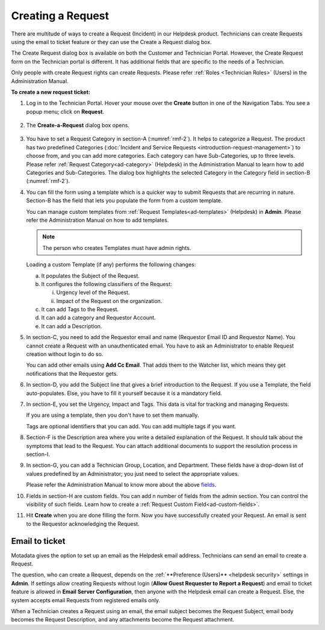 ******************
Creating a Request 
******************

There are multitude of ways to create a Request (Incident) in our Helpdesk product. 
Technicians can create Requests using the email to ticket feature or they can use
the Create a Request dialog box.

The Create Request dialog box is available on both the Customer and
Technician Portal. However, the Create Request form on the Technician
portal is different. It has additional fields that are specific to the
needs of a Technician.

Only people with create Request rights can create Requests. Please refer
:ref:`Roles <Technician Roles>` (Users) in the Administration Manual.

**To create a new request ticket:**

1. Log in to the Technician Portal. Hover your mouse over the **Create**
   button in one of the Navigation Tabs. You see a popup menu; click on
   **Request**.

.. _rmf-1:

.. figure:: https://s3-ap-southeast-1.amazonaws.com/flotomate-resources/request-management/RM-1.png
    :align: center
    :alt: figure 1

2. The **Create-a-Request** dialog box opens.

.. _rmf-2:

.. figure:: https://s3-ap-southeast-1.amazonaws.com/flotomate-resources/request-management/RM-2.png
    :align: center
    :alt: figure 2

.. _rmf-3:

.. figure:: https://s3-ap-southeast-1.amazonaws.com/flotomate-resources/request-management/RM-3.png
    :align: center
    :alt: figure 3

3. You have to set a Request Category in section-A (:numref:`rmf-2`). It helps to categorize a Request. 
   The product has two predefined Categories (:doc:`Incident and Service Requests <introduction-request-management>`) 
   to choose from, and you can add more categories. Each category can have
   Sub-Categories, up to three levels. Please refer :ref:`Request Category<ad-category>`
   (Helpdesk) in the Administration Manual to learn how to add
   Categories and Sub-Categories.
   The dialog box highlights the selected Category in the Category field
   in section-B (:numref:`rmf-2`).

4. You can fill the form using a template which is a quicker way to
   submit Requests that are recurring in nature. Section-B has the field that lets you populate the form from
   a custom template.

   You can manage custom templates from :ref:`Request Templates<ad-templates>` (Helpdesk)
   in **Admin**. Please refer the Administration Manual on how to add
   templates.

   .. note:: The person who creates Templates must have admin rights.

   Loading a custom Template (if any) performs the following changes:

   a. It populates the Subject of the Request.

   b. It configures the following classifiers of the Request:

      i.  Urgency level of the Request.

      ii. Impact of the Request on the organization.

   c. It can add Tags to the Request.

   d. It can add a category and Requestor Account.

   e. It can add a Description.

5. In section-C, you need to add the Requestor email and name (Requestor
   Email ID and Requestor Name). You cannot create a Request with an
   unauthenticated email. You have to ask an Administrator to enable
   Request creation without login to do so.

   You can add other emails using **Add Cc Email**. That adds them to
   the Watcher list, which means they get notifications that the
   Requestor gets.

6. In section-D, you add the Subject line that gives a brief
   introduction to the Request. If you use a Template, the field
   auto-populates. Else, you have to fill it yourself because it is a
   mandatory field.

7. In section-E, you set the Urgency, Impact and Tags. This
   data is vital for tracking and managing Requests.

   If you are using a template, then you don't have to set them manually.

   Tags are optional identifiers that you can add. You can add multiple
   tags if you want.

8. Section-F is the Description area where you write a detailed
   explanation of the Request. It should talk about the symptoms that
   lead to the Request. You can attach additional documents to support
   the resolution process in section-I.

9. In section-G, you can add a Technician Group, Location, and
   Department. These fields have a drop-down list of values predefined
   by an Administrator; you just need to select the appropriate values.

   Please refer the Administration Manual to know more about the above `fields <http://docs.flotomate.com/en/latest/admin/index.html>`_.

10. Fields in section-H are custom fields. You can add n number of fields from the admin section. 
    You can control the visibility of such fields. Learn how to create a :ref:`Request Custom Field<ad-custom-fields>`.    

11. Hit **Create** when you are done filling the form. Now you have
    successfully created your Request. An email is sent to the Requestor
    acknowledging the Request.

Email to ticket
---------------

Motadata gives the option to set up an email as the Helpdesk email
address. Technicians can send an email to create a Request.

The question, who can create a Request, depends on the :ref:`**Preference (Users)** <helpdesk security>`
settings in **Admin**. If settings allow creating Requests
without login (**Allow Guest Requester to Report a Request**) and email to ticket feature is allowed in **Email Server Configuration**, 
then anyone with the Helpdesk email can create a Request. Else, the system accepts email Requests from registered emails only.

When a Technician creates a Request using an email, the email subject
becomes the Request Subject, email body becomes the Request Description,
and any attachments become the Request attachment.